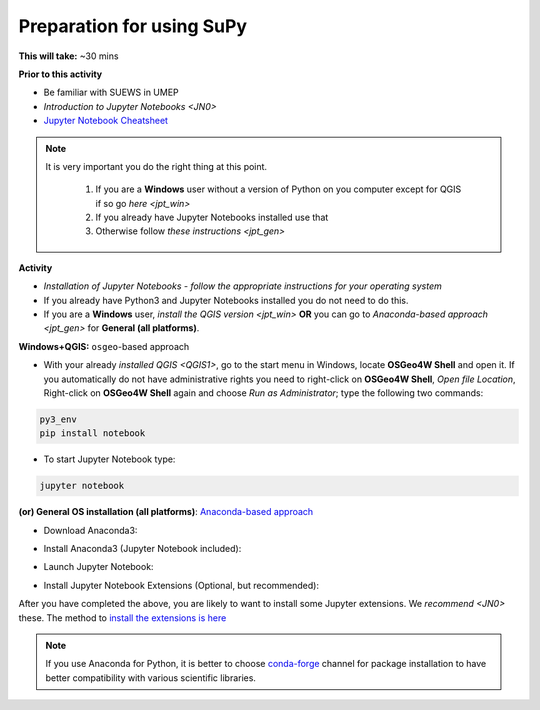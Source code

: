 .. _SuPy1:

Preparation for using SuPy
--------------------------

**This will take:** ~30 mins

**Prior to this activity**

- Be familiar with SUEWS in UMEP

- `Introduction to Jupyter Notebooks <JN0>`

- `Jupyter Notebook Cheatsheet <https://cheatography.com/weidadeyue/cheat-sheets/jupyter-notebook/>`_


.. note:: 
 It is very important you do the right thing at this point.
  
  #. If you are a **Windows** user without a version of Python on you computer except for QGIS if so go `here <jpt_win>`
  #. If you already have Jupyter Notebooks installed use that
  #. Otherwise follow `these instructions <jpt_gen>`


**Activity**

- *Installation of Jupyter Notebooks - follow the appropriate instructions for your operating system*
- If you already have Python3 and Jupyter Notebooks installed you do not need to do this.
- If you are a **Windows** user, `install the QGIS version <jpt_win>` **OR** you can go to `Anaconda-based approach <jpt_gen>` for **General (all platforms)**.


.. _jpt_win:

**Windows+QGIS:** ``osgeo``-based approach

.. raw:: html

   <div style="text-align: center; margin-bottom: 2em;">
   <iframe width="100%" height="350" src="https://www.youtube.com/embed/bvZOOYZ0QOU" frameborder="0" allow="autoplay; encrypted-media" allowfullscreen></iframe>
   </div>


- With your already `installed QGIS <QGIS1>`,  go to the start menu in Windows, locate **OSGeo4W Shell** and open it. If you automatically do not have administrative rights you need to right-click on **OSGeo4W Shell**, *Open file Location*, Right-click on **OSGeo4W Shell** again and choose *Run as Administrator*; type the following two commands:

.. code-block:: SHELL

   py3_env
   pip install notebook

- To start Jupyter Notebook type:

.. code-block:: SHELL

   jupyter notebook


.. _jpt_gen:

**(or) General OS installation (all platforms)**: `Anaconda-based approach <https://docs.anaconda.com/anaconda/install/>`_

- Download Anaconda3:

.. raw:: html

   <div style="text-align: center; margin-bottom: 2em;">
   <iframe width="100%" height="350" src="https://www.youtube.com/embed/AnPHtLf7gYc" frameborder="0" allow="autoplay; encrypted-media" allowfullscreen></iframe>
   </div>

- Install Anaconda3 (Jupyter Notebook included):

.. raw:: html

   <div style="text-align: center; margin-bottom: 2em;">
   <iframe width="100%" height="350" src="https://www.youtube.com/embed/qCZW5Esh3O8" frameborder="0" allow="autoplay; encrypted-media" allowfullscreen></iframe>
   </div>

- Launch Jupyter Notebook:

.. raw:: html

   <div style="text-align: center; margin-bottom: 2em;">
   <iframe width="100%" height="350" src="https://www.youtube.com/embed/PG2laJaHNsU" frameborder="0" allow="autoplay; encrypted-media" allowfullscreen></iframe>
   </div>

- Install Jupyter Notebook Extensions (Optional, but recommended):
After you have completed the above, you are likely to want to install some Jupyter extensions. We `recommend <JN0>` these.
The method to `install the extensions is here <https://jupyter-contrib-nbextensions.readthedocs.io/en/latest/install.html>`_


.. note::
   If you use Anaconda for Python, it is better to choose `conda-forge <https://conda-forge.org/#about>`_ channel for package installation to have better compatibility with various scientific libraries.






